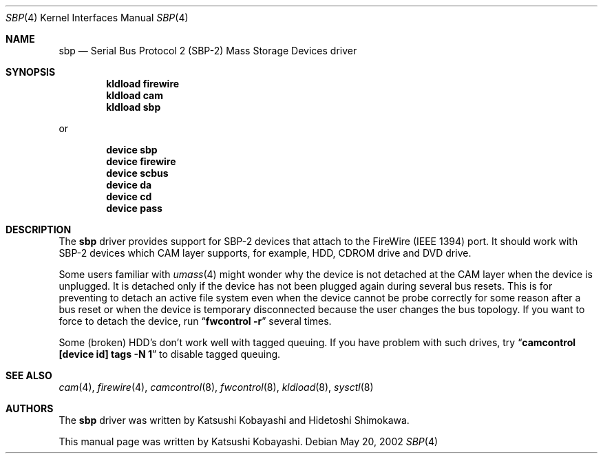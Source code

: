 .\" Copyright (c) 1998-2002 Katsushi Kobayashi and Hidetoshi Shimokawa
.\" All rights reserved.
.\"
.\" Redistribution and use in source and binary forms, with or without
.\" modification, are permitted provided that the following conditions
.\" are met:
.\" 1. Redistributions of source code must retain the above copyright
.\"    notice, this list of conditions and the following disclaimer.
.\" 2. Redistributions in binary form must reproduce the above copyright
.\"    notice, this list of conditions and the following disclaimer in the
.\"    documentation and/or other materials provided with the distribution.
.\" 3. All advertising materials mentioning features or use of this software
.\"    must display the acknowledgement as bellow:
.\"
.\"      This product includes software developed by K. Kobayashi
.\"
.\" 4. The name of the author may not be used to endorse or promote products
.\"    derived from this software without specific prior written permission.
.\"
.\" THIS SOFTWARE IS PROVIDED BY THE AUTHOR ``AS IS'' AND ANY EXPRESS OR
.\" IMPLIED WARRANTIES, INCLUDING, BUT NOT LIMITED TO, THE IMPLIED
.\" WARRANTIES OF MERCHANTABILITY AND FITNESS FOR A PARTICULAR PURPOSE ARE
.\" DISCLAIMED.  IN NO EVENT SHALL THE AUTHOR BE LIABLE FOR ANY DIRECT,
.\" INDIRECT, INCIDENTAL, SPECIAL, EXEMPLARY, OR CONSEQUENTIAL DAMAGES
.\" (INCLUDING, BUT NOT LIMITED TO, PROCUREMENT OF SUBSTITUTE GOODS OR
.\" SERVICES; LOSS OF USE, DATA, OR PROFITS; OR BUSINESS INTERRUPTION)
.\" HOWEVER CAUSED AND ON ANY THEORY OF LIABILITY, WHETHER IN CONTRACT,
.\" STRICT LIABILITY, OR TORT (INCLUDING NEGLIGENCE OR OTHERWISE) ARISING IN
.\" ANY WAY OUT OF THE USE OF THIS SOFTWARE, EVEN IF ADVISED OF THE
.\" POSSIBILITY OF SUCH DAMAGE.
.\"
.\" $FreeBSD: src/share/man/man4/sbp.4,v 1.9 2003/07/19 14:46:59 simokawa Exp $
.\"
.Dd May 20, 2002
.Dt SBP 4
.Os
.Sh NAME
.Nm sbp
.Nd Serial Bus Protocol 2 (SBP-2) Mass Storage Devices driver
.Sh SYNOPSIS
.Cd "kldload firewire"
.Cd "kldload cam"
.Cd "kldload sbp"
.Pp
or
.Pp
.Cd "device sbp"
.Cd "device firewire"
.Cd "device scbus"
.Cd "device da"
.Cd "device cd"
.Cd "device pass"
.Sh DESCRIPTION
The
.Nm
driver provides support for SBP-2 devices that attach to the FireWire
(IEEE 1394) port.
It should work with SBP-2 devices which CAM layer supports, for example,
HDD, CDROM drive and DVD drive.
.Pp
Some users familiar with
.Xr umass 4
might wonder why the device is not detached at the CAM layer when the device
is unplugged.
It is detached only if the device has not been plugged again
during several bus resets.
This is for preventing to detach an active file system
even when the device cannot be probe correctly for some reason after a bus reset
or when the device is temporary disconnected because the user changes the bus
topology.
If you want to force to detach the device, run
.Dq Nm fwcontrol Fl r
several times.
.Pp
Some (broken) HDD's don't work well with tagged queuing. If you have problem
with such drives, try
.Dq Nm camcontrol [device id] tags -N 1
to disable tagged queuing.
.Sh SEE ALSO
.Xr cam 4 ,
.Xr firewire 4 ,
.Xr camcontrol 8 ,
.Xr fwcontrol 8 ,
.Xr kldload 8 ,
.Xr sysctl 8
.Sh AUTHORS
.An -nosplit
The
.Nm
driver was written by
.An Katsushi Kobayashi
and
.An Hidetoshi Shimokawa .
.Pp
This manual page was written by
.An Katsushi Kobayashi .
